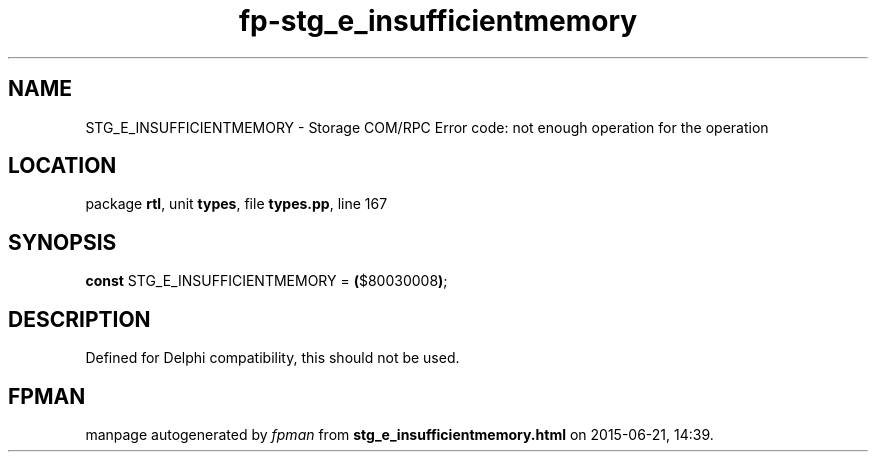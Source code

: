 .\" file autogenerated by fpman
.TH "fp-stg_e_insufficientmemory" 3 "2014-03-14" "fpman" "Free Pascal Programmer's Manual"
.SH NAME
STG_E_INSUFFICIENTMEMORY - Storage COM/RPC Error code: not enough operation for the operation
.SH LOCATION
package \fBrtl\fR, unit \fBtypes\fR, file \fBtypes.pp\fR, line 167
.SH SYNOPSIS
\fBconst\fR STG_E_INSUFFICIENTMEMORY = \fB(\fR$80030008\fB)\fR;

.SH DESCRIPTION
Defined for Delphi compatibility, this should not be used.


.SH FPMAN
manpage autogenerated by \fIfpman\fR from \fBstg_e_insufficientmemory.html\fR on 2015-06-21, 14:39.

